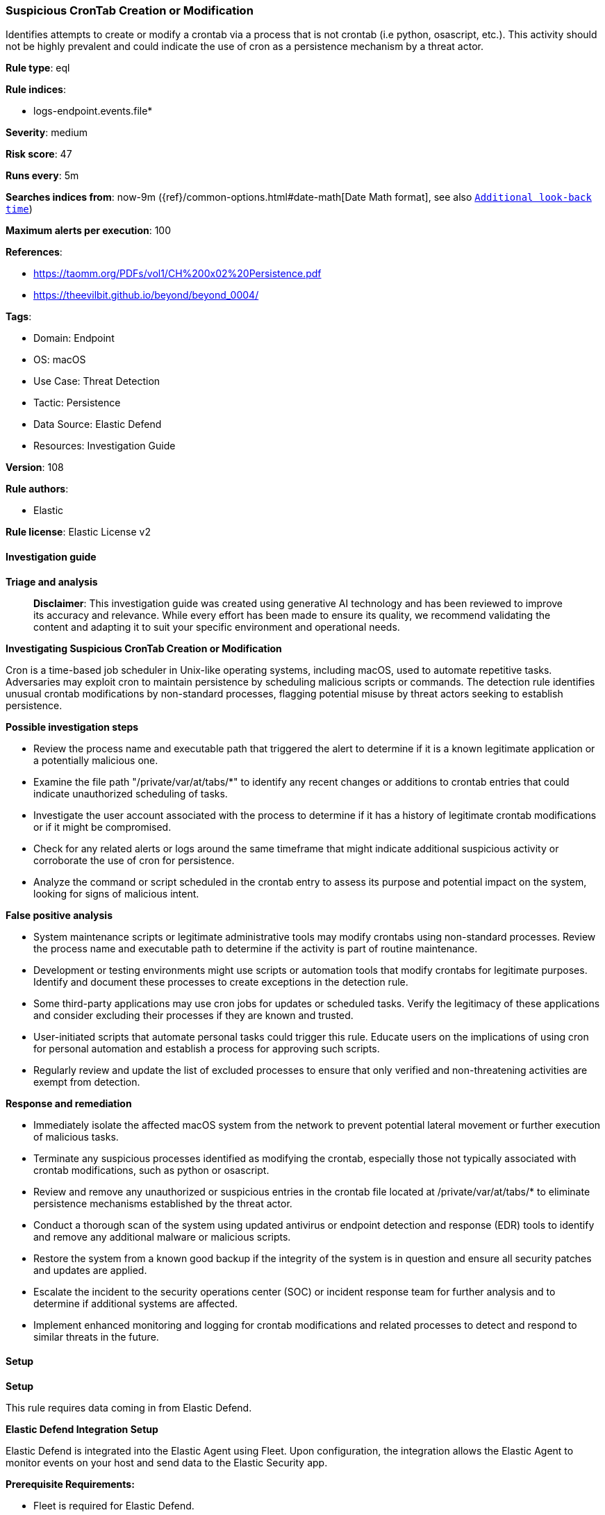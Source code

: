 [[prebuilt-rule-8-14-22-suspicious-crontab-creation-or-modification]]
=== Suspicious CronTab Creation or Modification

Identifies attempts to create or modify a crontab via a process that is not crontab (i.e python, osascript, etc.). This activity should not be highly prevalent and could indicate the use of cron as a persistence mechanism by a threat actor.

*Rule type*: eql

*Rule indices*: 

* logs-endpoint.events.file*

*Severity*: medium

*Risk score*: 47

*Runs every*: 5m

*Searches indices from*: now-9m ({ref}/common-options.html#date-math[Date Math format], see also <<rule-schedule, `Additional look-back time`>>)

*Maximum alerts per execution*: 100

*References*: 

* https://taomm.org/PDFs/vol1/CH%200x02%20Persistence.pdf
* https://theevilbit.github.io/beyond/beyond_0004/

*Tags*: 

* Domain: Endpoint
* OS: macOS
* Use Case: Threat Detection
* Tactic: Persistence
* Data Source: Elastic Defend
* Resources: Investigation Guide

*Version*: 108

*Rule authors*: 

* Elastic

*Rule license*: Elastic License v2


==== Investigation guide



*Triage and analysis*


> **Disclaimer**:
> This investigation guide was created using generative AI technology and has been reviewed to improve its accuracy and relevance. While every effort has been made to ensure its quality, we recommend validating the content and adapting it to suit your specific environment and operational needs.


*Investigating Suspicious CronTab Creation or Modification*


Cron is a time-based job scheduler in Unix-like operating systems, including macOS, used to automate repetitive tasks. Adversaries may exploit cron to maintain persistence by scheduling malicious scripts or commands. The detection rule identifies unusual crontab modifications by non-standard processes, flagging potential misuse by threat actors seeking to establish persistence.


*Possible investigation steps*


- Review the process name and executable path that triggered the alert to determine if it is a known legitimate application or a potentially malicious one.
- Examine the file path "/private/var/at/tabs/*" to identify any recent changes or additions to crontab entries that could indicate unauthorized scheduling of tasks.
- Investigate the user account associated with the process to determine if it has a history of legitimate crontab modifications or if it might be compromised.
- Check for any related alerts or logs around the same timeframe that might indicate additional suspicious activity or corroborate the use of cron for persistence.
- Analyze the command or script scheduled in the crontab entry to assess its purpose and potential impact on the system, looking for signs of malicious intent.


*False positive analysis*


- System maintenance scripts or legitimate administrative tools may modify crontabs using non-standard processes. Review the process name and executable path to determine if the activity is part of routine maintenance.
- Development or testing environments might use scripts or automation tools that modify crontabs for legitimate purposes. Identify and document these processes to create exceptions in the detection rule.
- Some third-party applications may use cron jobs for updates or scheduled tasks. Verify the legitimacy of these applications and consider excluding their processes if they are known and trusted.
- User-initiated scripts that automate personal tasks could trigger this rule. Educate users on the implications of using cron for personal automation and establish a process for approving such scripts.
- Regularly review and update the list of excluded processes to ensure that only verified and non-threatening activities are exempt from detection.


*Response and remediation*


- Immediately isolate the affected macOS system from the network to prevent potential lateral movement or further execution of malicious tasks.
- Terminate any suspicious processes identified as modifying the crontab, especially those not typically associated with crontab modifications, such as python or osascript.
- Review and remove any unauthorized or suspicious entries in the crontab file located at /private/var/at/tabs/* to eliminate persistence mechanisms established by the threat actor.
- Conduct a thorough scan of the system using updated antivirus or endpoint detection and response (EDR) tools to identify and remove any additional malware or malicious scripts.
- Restore the system from a known good backup if the integrity of the system is in question and ensure all security patches and updates are applied.
- Escalate the incident to the security operations center (SOC) or incident response team for further analysis and to determine if additional systems are affected.
- Implement enhanced monitoring and logging for crontab modifications and related processes to detect and respond to similar threats in the future.

==== Setup



*Setup*


This rule requires data coming in from Elastic Defend.


*Elastic Defend Integration Setup*

Elastic Defend is integrated into the Elastic Agent using Fleet. Upon configuration, the integration allows the Elastic Agent to monitor events on your host and send data to the Elastic Security app.


*Prerequisite Requirements:*

- Fleet is required for Elastic Defend.
- To configure Fleet Server refer to the https://www.elastic.co/guide/en/fleet/current/fleet-server.html[documentation].


*The following steps should be executed in order to add the Elastic Defend integration on a macOS System:*

- Go to the Kibana home page and click "Add integrations".
- In the query bar, search for "Elastic Defend" and select the integration to see more details about it.
- Click "Add Elastic Defend".
- Configure the integration name and optionally add a description.
- Select the type of environment you want to protect, for MacOS it is recommended to select "Traditional Endpoints".
- Select a configuration preset. Each preset comes with different default settings for Elastic Agent, you can further customize these later by configuring the Elastic Defend integration policy. https://www.elastic.co/guide/en/security/current/configure-endpoint-integration-policy.html[Helper guide].
- We suggest selecting "Complete EDR (Endpoint Detection and Response)" as a configuration setting, that provides "All events; all preventions"
- Enter a name for the agent policy in "New agent policy name". If other agent policies already exist, you can click the "Existing hosts" tab and select an existing policy instead.
For more details on Elastic Agent configuration settings, refer to the https://www.elastic.co/guide/en/fleet/current/agent-policy.html[helper guide].
- Click "Save and Continue".
- To complete the integration, select "Add Elastic Agent to your hosts" and continue to the next section to install the Elastic Agent on your hosts.
For more details on Elastic Defend refer to the https://www.elastic.co/guide/en/security/current/install-endpoint.html[helper guide].


==== Rule query


[source, js]
----------------------------------
file where host.os.type == "macos" and event.type != "deletion" and process.name != null and
  file.path : "/private/var/at/tabs/*" and not process.executable == "/usr/bin/crontab"

----------------------------------

*Framework*: MITRE ATT&CK^TM^

* Tactic:
** Name: Persistence
** ID: TA0003
** Reference URL: https://attack.mitre.org/tactics/TA0003/
* Technique:
** Name: Scheduled Task/Job
** ID: T1053
** Reference URL: https://attack.mitre.org/techniques/T1053/
* Sub-technique:
** Name: Cron
** ID: T1053.003
** Reference URL: https://attack.mitre.org/techniques/T1053/003/

